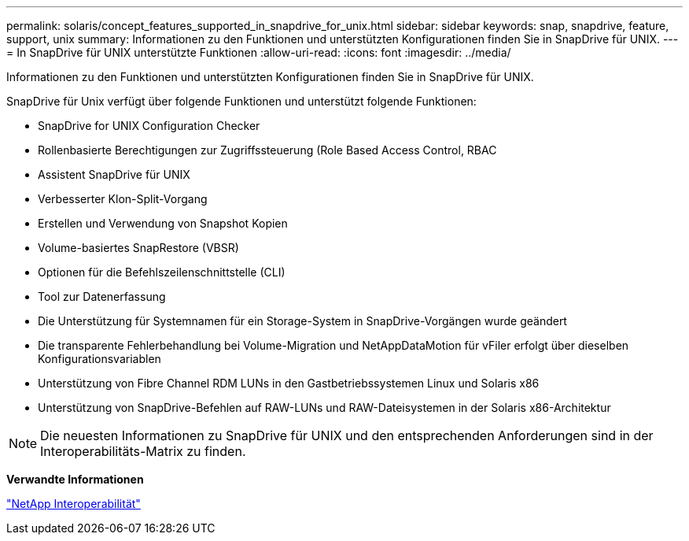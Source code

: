 ---
permalink: solaris/concept_features_supported_in_snapdrive_for_unix.html 
sidebar: sidebar 
keywords: snap, snapdrive, feature, support, unix 
summary: Informationen zu den Funktionen und unterstützten Konfigurationen finden Sie in SnapDrive für UNIX. 
---
= In SnapDrive für UNIX unterstützte Funktionen
:allow-uri-read: 
:icons: font
:imagesdir: ../media/


[role="lead"]
Informationen zu den Funktionen und unterstützten Konfigurationen finden Sie in SnapDrive für UNIX.

SnapDrive für Unix verfügt über folgende Funktionen und unterstützt folgende Funktionen:

* SnapDrive for UNIX Configuration Checker
* Rollenbasierte Berechtigungen zur Zugriffssteuerung (Role Based Access Control, RBAC
* Assistent SnapDrive für UNIX
* Verbesserter Klon-Split-Vorgang
* Erstellen und Verwendung von Snapshot Kopien
* Volume-basiertes SnapRestore (VBSR)
* Optionen für die Befehlszeilenschnittstelle (CLI)
* Tool zur Datenerfassung
* Die Unterstützung für Systemnamen für ein Storage-System in SnapDrive-Vorgängen wurde geändert
* Die transparente Fehlerbehandlung bei Volume-Migration und NetAppDataMotion für vFiler erfolgt über dieselben Konfigurationsvariablen
* Unterstützung von Fibre Channel RDM LUNs in den Gastbetriebssystemen Linux und Solaris x86
* Unterstützung von SnapDrive-Befehlen auf RAW-LUNs und RAW-Dateisystemen in der Solaris x86-Architektur



NOTE: Die neuesten Informationen zu SnapDrive für UNIX und den entsprechenden Anforderungen sind in der Interoperabilitäts-Matrix zu finden.

*Verwandte Informationen*

https://mysupport.netapp.com/NOW/products/interoperability["NetApp Interoperabilität"]
